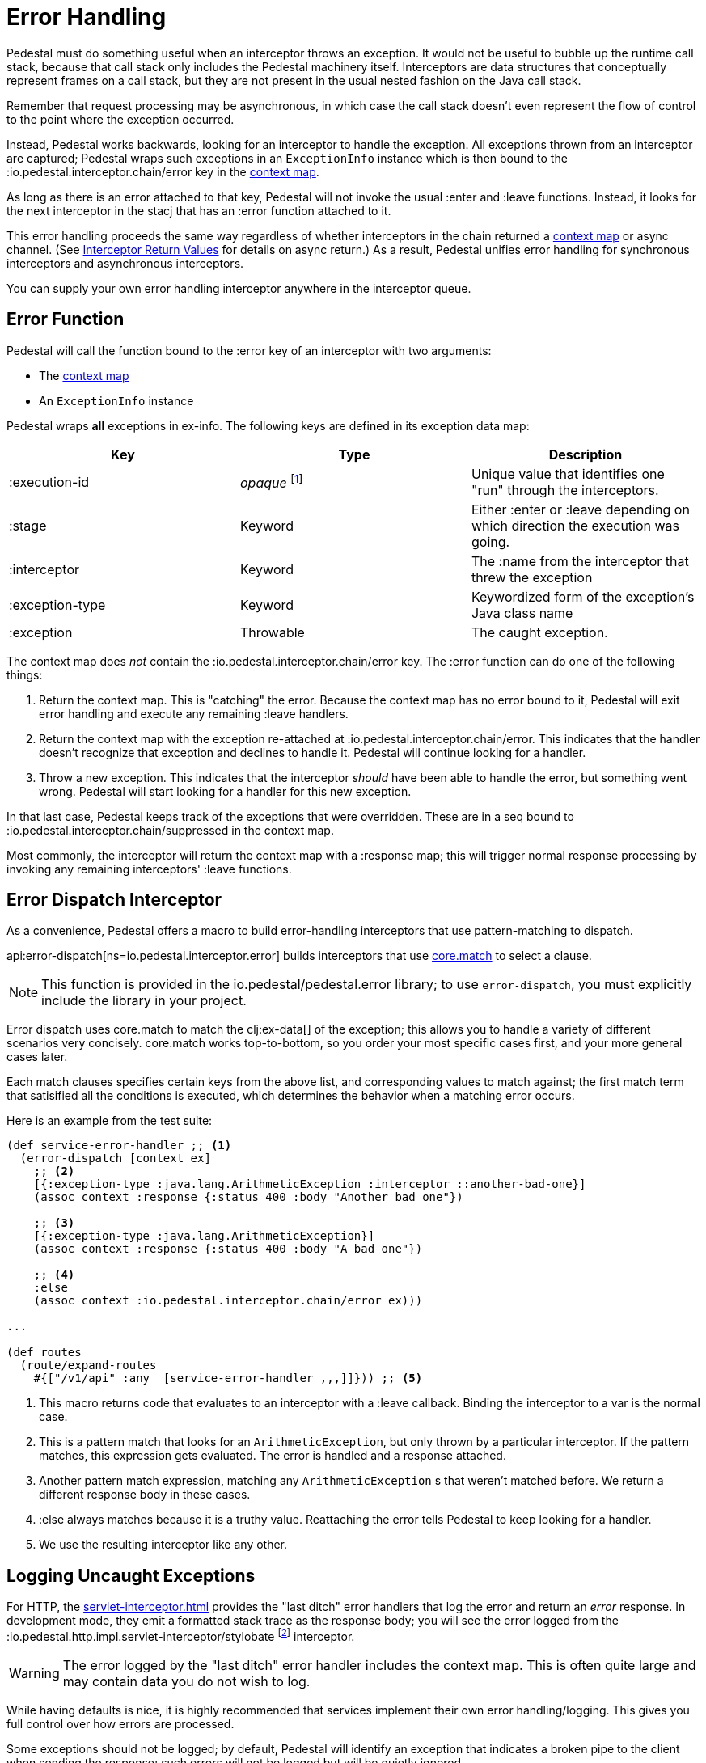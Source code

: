 = Error Handling

Pedestal must do something useful when an interceptor throws an
exception. It would not be useful to bubble up the runtime call stack,
because that call stack only includes the Pedestal machinery
itself. Interceptors are data structures that conceptually represent
frames on a call stack, but they are not present in the usual
nested fashion on the Java call stack.

Remember that request processing may be asynchronous, in which case
the call stack doesn't even represent the flow of control to the point
where the exception occurred.

Instead, Pedestal works backwards, looking for an interceptor to handle
the exception. All exceptions thrown from an
interceptor are captured; Pedestal wraps such exceptions in an `ExceptionInfo` instance
which is then bound to the :io.pedestal.interceptor.chain/error key
in the xref:context-map.adoc[context map].

As long as there is an error attached to that key, Pedestal will not
invoke the usual :enter and :leave functions. Instead, it looks
for the next interceptor in the stacj that has an :error function
attached to it.

This error handling proceeds the same way regardless of whether
interceptors in the chain returned a xref:context-map.adoc[context map] or
async channel. (See
xref:interceptors.adoc#return[Interceptor Return Values] for details on async return.)
As a result, Pedestal unifies
error handling for synchronous interceptors and asynchronous
interceptors.

You can supply your own error handling interceptor anywhere in the interceptor queue.

== Error Function

Pedestal will call the function bound to the :error key of an interceptor with two arguments:

- The xref:context-map.adoc[context map]
- An `ExceptionInfo` instance

Pedestal wraps *all* exceptions in ex-info. The following keys are
defined in its exception data map:

|===
| Key | Type | Description

| :execution-id
| _opaque_ footnote:[No guarantees are made on what the execution id's type or structure is.]
| Unique value that identifies one "run" through the interceptors.

| :stage
| Keyword
| Either :enter or :leave depending on which direction the
  execution was going.

| :interceptor
| Keyword
| The :name from the interceptor that threw the exception

| :exception-type
| Keyword
| Keywordized form of the exception's Java class name

| :exception
| Throwable
| The caught exception.

|===

The context map does _not_ contain the
:io.pedestal.interceptor.chain/error key. The :error function can do
one of the following things:

1. Return the context map. This is "catching" the error. Because the
context map has no error bound to it, Pedestal will exit error
handling and execute any remaining :leave handlers.
2. Return the context map with the exception re-attached at
:io.pedestal.interceptor.chain/error. This indicates that the
handler doesn't recognize that exception and declines to handle
it. Pedestal will continue looking for a handler.
3. Throw a new exception. This indicates that the interceptor _should_
have been able to handle the error, but something went wrong. Pedestal
will start looking for a handler for this new exception.

In that last case, Pedestal keeps track of the exceptions that were
overridden. These are in a seq bound to
:io.pedestal.interceptor.chain/suppressed in the context map.

Most commonly, the interceptor will return the context map with a :response
map; this will trigger normal response processing by invoking any remaining interceptors' :leave functions.

== Error Dispatch Interceptor

As a convenience, Pedestal offers a macro to build error-handling
interceptors that use pattern-matching to dispatch.

api:error-dispatch[ns=io.pedestal.interceptor.error]
builds interceptors that use
link:https://github.com/clojure/core.match[core.match] to select a clause.

[NOTE]
====
This function is provided in the io.pedestal/pedestal.error library; to use
`error-dispatch`, you must explicitly include the library in your project.
====

Error dispatch uses
core.match to match the clj:ex-data[] of the exception; this allows you
to handle a variety of different scenarios very concisely.  core.match works
top-to-bottom, so you order your most specific cases first, and your
more general cases later.

Each match clauses specifies certain keys from the above list, and corresponding
values to match against; the first match term that satisified all the conditions
is executed, which determines the behavior when a matching error occurs.

Here is an example from the test suite:

[source,clojure]
----
(def service-error-handler ;; <1>
  (error-dispatch [context ex]
    ;; <2>
    [{:exception-type :java.lang.ArithmeticException :interceptor ::another-bad-one}]
    (assoc context :response {:status 400 :body "Another bad one"})

    ;; <3>
    [{:exception-type :java.lang.ArithmeticException}]
    (assoc context :response {:status 400 :body "A bad one"})

    ;; <4>
    :else
    (assoc context :io.pedestal.interceptor.chain/error ex)))

...

(def routes
  (route/expand-routes
    #{["/v1/api" :any  [service-error-handler ,,,]]})) ;; <5>
----
<1> This macro returns code that evaluates to an interceptor with a :leave callback. Binding the interceptor to a var is the normal case.
<2> This is a pattern match that looks for an `ArithmeticException`, but only thrown by a particular interceptor. If the pattern matches, this expression gets evaluated. The error is handled and a response attached.
<3> Another pattern match expression, matching any `ArithmeticException` s that weren't matched before. We return a different response body in these cases.
<4> :else always matches because it is a truthy value. Reattaching the error tells Pedestal to keep looking for a handler.
<5> We use the resulting interceptor like any other.

== Logging Uncaught Exceptions

For HTTP, the xref:servlet-interceptor.adoc[] provides the "last
ditch" error handlers that log the error and return an _error_ response. In
development mode, they emit a formatted stack trace as the response body; you will see
the error logged from the :io.pedestal.http.impl.servlet-interceptor/stylobate
footnote:[link:https://en.wikipedia.org/wiki/Stylobate[Stylobate] is the term for a supporter of columns in
classic Greek and Roman architecture; here the interceptor is providing support to the rest of Pedestal.]
interceptor.

WARNING: The error logged by the "last ditch" error handler includes the context
map. This is often quite large and may contain data you do not wish to log.

While having defaults is nice, it is highly recommended that services implement
their own error handling/logging. This gives you full control over how errors
are processed.

Some exceptions should not be logged; by default, Pedestal will identify
an exception that indicates a broken pipe to the client when sending the response; such errors will not be
logged but will be quietly ignored.

An exception analyzer function is passed the xref:context-map.adoc[] and the unhandled exception;
it may return nil to prevent the exception from being logged, or return the exception itself,
or an alternate exception, to have that be the exception that is logged.

When not specified, the api:default-exception-analyzer[ns=io.pedestal.http.impl.servlet-interceptor] function is used;
this is where the logic to check for a broken pipe exception lives.
